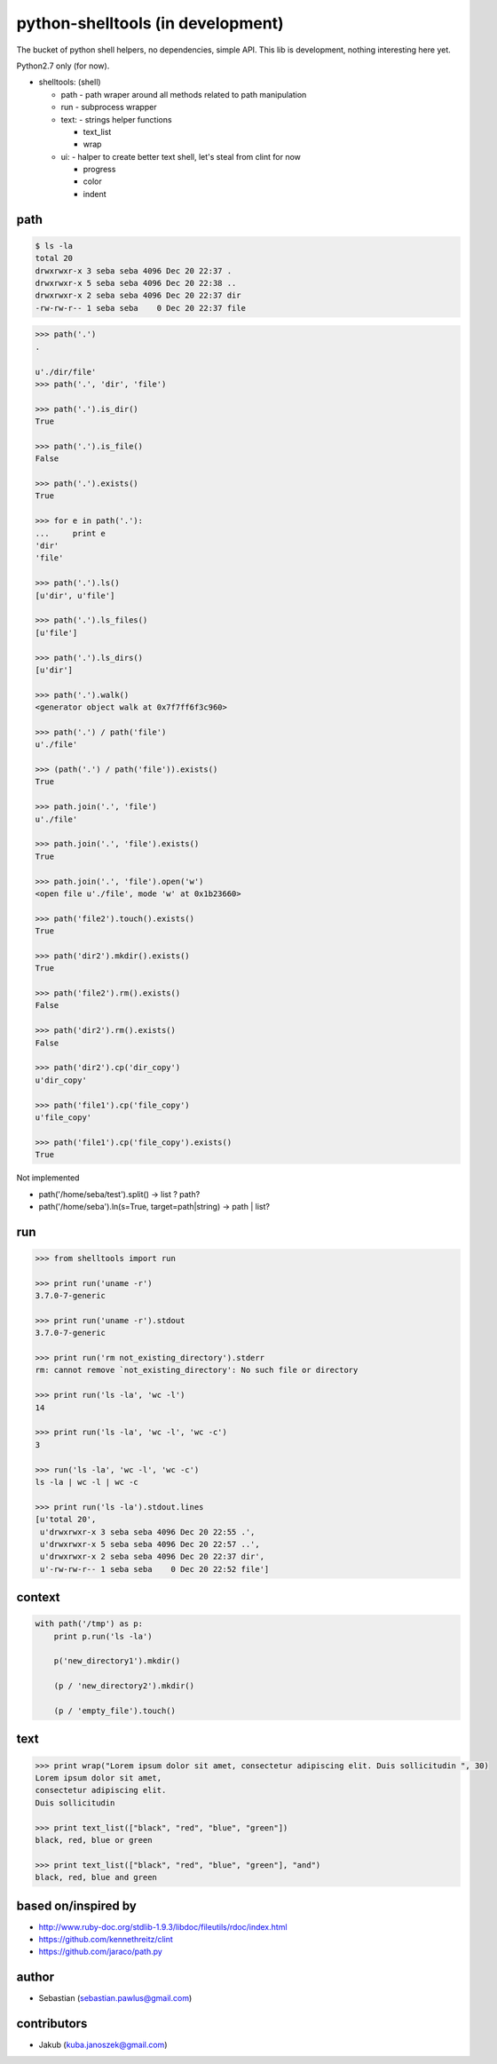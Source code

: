 python-shelltools (in development)
==================================

The bucket of python shell helpers, no dependencies, simple API. 
This lib is development, nothing interesting here yet. 
  
Python2.7 only (for now).

- shelltools: (shell)

  - path - path wraper around all methods related to path manipulation
  - run - subprocess wrapper
  - text: - strings helper functions

    - text_list
    - wrap

  - ui: - halper to create better text shell, let's steal from clint for now

    - progress
    - color
    - indent


path
----

.. code-block:: bash

   $ ls -la 
   total 20
   drwxrwxr-x 3 seba seba 4096 Dec 20 22:37 .
   drwxrwxr-x 5 seba seba 4096 Dec 20 22:38 ..
   drwxrwxr-x 2 seba seba 4096 Dec 20 22:37 dir
   -rw-rw-r-- 1 seba seba    0 Dec 20 22:37 file

   
.. code-block:: python

   >>> path('.')
   .
   
   u'./dir/file'
   >>> path('.', 'dir', 'file')
   
   >>> path('.').is_dir()
   True
   
   >>> path('.').is_file()
   False
   
   >>> path('.').exists()
   True
   
   >>> for e in path('.'):
   ...     print e
   'dir' 
   'file'
   
   >>> path('.').ls()
   [u'dir', u'file']
   
   >>> path('.').ls_files()
   [u'file']

   >>> path('.').ls_dirs()
   [u'dir']
   
   >>> path('.').walk()
   <generator object walk at 0x7f7ff6f3c960>
   
   >>> path('.') / path('file')
   u'./file'

   >>> (path('.') / path('file')).exists()
   True
   
   >>> path.join('.', 'file')
   u'./file'
   
   >>> path.join('.', 'file').exists()
   True
   
   >>> path.join('.', 'file').open('w')
   <open file u'./file', mode 'w' at 0x1b23660>
   
   >>> path('file2').touch().exists()
   True
   
   >>> path('dir2').mkdir().exists()
   True
   
   >>> path('file2').rm().exists()
   False
   
   >>> path('dir2').rm().exists()
   False 

   >>> path('dir2').cp('dir_copy')
   u'dir_copy'

   >>> path('file1').cp('file_copy')
   u'file_copy'

   >>> path('file1').cp('file_copy').exists()
   True


Not implemented
   
* path('/home/seba/test').split() -> list ? path?
* path('/home/seba').ln(s=True, target=path|string) -> path | list?

run
---

.. code-block:: python

  >>> from shelltools import run

  >>> print run('uname -r')
  3.7.0-7-generic

  >>> print run('uname -r').stdout
  3.7.0-7-generic

  >>> print run('rm not_existing_directory').stderr
  rm: cannot remove `not_existing_directory': No such file or directory

  >>> print run('ls -la', 'wc -l')
  14

  >>> print run('ls -la', 'wc -l', 'wc -c')
  3

  >>> run('ls -la', 'wc -l', 'wc -c')
  ls -la | wc -l | wc -c
  
  >>> print run('ls -la').stdout.lines
  [u'total 20',
   u'drwxrwxr-x 3 seba seba 4096 Dec 20 22:55 .',
   u'drwxrwxr-x 5 seba seba 4096 Dec 20 22:57 ..',
   u'drwxrwxr-x 2 seba seba 4096 Dec 20 22:37 dir',
   u'-rw-rw-r-- 1 seba seba    0 Dec 20 22:52 file']


context
-------

.. code-block:: python

  with path('/tmp') as p:
      print p.run('ls -la')

      p('new_directory1').mkdir()
      	  
      (p / 'new_directory2').mkdir()
	  
      (p / 'empty_file').touch()

	  
text
----
   
.. code-block:: python

   >>> print wrap("Lorem ipsum dolor sit amet, consectetur adipiscing elit. Duis sollicitudin ", 30)
   Lorem ipsum dolor sit amet,
   consectetur adipiscing elit.
   Duis sollicitudin 

   >>> print text_list(["black", "red", "blue", "green"])
   black, red, blue or green
   
   >>> print text_list(["black", "red", "blue", "green"], "and")
   black, red, blue and green


based on/inspired by
--------------------

* http://www.ruby-doc.org/stdlib-1.9.3/libdoc/fileutils/rdoc/index.html
* https://github.com/kennethreitz/clint
* https://github.com/jaraco/path.py


author
------

* Sebastian (sebastian.pawlus@gmail.com)


contributors
------------

* Jakub (kuba.janoszek@gmail.com)
